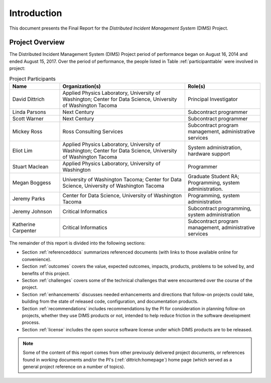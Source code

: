 .. _introduction:

Introduction
============

This document presents the Final Report for the *Distributed Incident
Management System* (DIMS) Project.

Project Overview
----------------

The Distributed Incident Management System (DIMS) Project period
of performance began on August 16, 2014 and ended August 15, 2017.
Over the period of performance, the people listed in Table
:ref:`participanttable` were involved in project:

.. _participanttable:

.. .. table:: Project Participants
..
..     +-----------------------+-------------------------------------------------------------+
..     | Name                  | Organization(s) and role(s)                                 |
..     +=======================+=============================================================+
..     | David Dittrich        | Applied Physics Laboratory, University of Washington,     \ |
..     |                       | Center for Data Science, University of Washington Tacoma. \ |
..     |                       | Principal Investigator.                                   \ |
..     |                       |                                                             |
..     +-----------------------+-------------------------------------------------------------+
..     | Linda Parsons         | Next Century. Subcontract programmer.                     \ |
..     |                       |                                                             |
..     +-----------------------+-------------------------------------------------------------+
..     | Scott Warner          | Next Century. Subcontract programmer.                     \ |
..     |                       |                                                             |
..     +-----------------------+-------------------------------------------------------------+
..     | Mickey Ross           | Ross Consulting Services.                                 \ |
..     |                       | Subcontract program management, administrative services.  \ |
..     |                       |                                                             |
..     +-----------------------+-------------------------------------------------------------+
..     | Eliot Lim             | Applied Physics Laboratory, University of Washington,     \ |
..     |                       | Center for Data Science, University of Washington Tacoma. \ |
..     |                       | System administration, hardware support.                  \ |
..     |                       |                                                             |
..     +-----------------------+-------------------------------------------------------------+
..     | Stuart Maclean        | Applied Physics Laboratory, University of Washington.     \ |
..     |                       | Programming.                                              \ |
..     |                       |                                                             |
..     +-----------------------+-------------------------------------------------------------+
..     | Megan Boggess         | University of Washington, Tacoma (graduate student RA),   \ |
..     |                       | Center for Data Science, University of Washington Tacoma. \ |
..     |                       | Programming, system administration.                       \ |
..     |                       |                                                             |
..     +-----------------------+-------------------------------------------------------------+
..     | Jeremy Parks          | Center for Data Science, University of Washington Tacoma. \ |
..     |                       | Programming, system administration.                       \ |
..     |                       |                                                             |
..     +-----------------------+-------------------------------------------------------------+
..     | Jeremy Johnson        | Critical Informatics.                                     \ |
..     |                       | Subcontract programming, system administration.           \ |
..     |                       |                                                             |
..     +-----------------------+-------------------------------------------------------------+
..     | Katherine Carpenter   | Critical Informatics.                                     \ |
..     |                       | Subcontract program management, administrative services.  \ |
..     |                       |                                                             |
..     +-----------------------+-------------------------------------------------------------+
..
.. ..

.. csv-table:: Project Participants
   :header: "Name", "Organization(s)", "Role(s)"
   :widths: 20, 50, 30

   "David Dittrich", "Applied Physics Laboratory, University of Washington;
   Center for Data Science, University of Washington Tacoma", "Principal Investigator"
   "Linda Parsons", "Next Century", "Subcontract programmer"
   "Scott Warner", "Next Century", "Subcontract programmer"
   "Mickey Ross", "Ross Consulting Services", "Subcontract program management, administrative services"
   "Eliot Lim", "Applied Physics Laboratory, University of Washington; Center for Data Science, University of Washington Tacoma", "System administration, hardware support"
   "Stuart Maclean", "Applied Physics Laboratory, University of Washington", "Programmer"
   "Megan Boggess", "University of Washington Tacoma; Center for Data Science, University of Washington Tacoma", "Graduate Student RA; Programming, system administration."
   "Jeremy Parks", "Center for Data Science, University of Washington Tacoma", "Programming, system administration"
   "Jeremy Johnson", "Critical Informatics", "Subcontract programming, system administration"
   "Katherine Carpenter", "Critical Informatics", "Subcontract program management, administrative services"

..

The remainder of this report is divided into the following
sections:

+ Section :ref:`referenceddocs` summarizes referenced documents
  (with links to those available online for convenience).

+ Section :ref:`outcomes` covers the value, expected outcomes,
  impacts, products, problems to be solved by, and benefits of
  this project.

+ Section :ref:`challenges` covers some of the technical challenges
  that were encountered over the course of the project.

+ Section :ref:`enhancements` discusses needed enhancements and
  directions that follow-on projects could take, building from the
  state of released code, configuration, and documentation products.

+ Section :ref:`recommendations` includes recommendations by the PI
  for consideration in planning follow-on projects, whether they use
  DIMS products or not, intended to help reduce friction in the
  software development process.

+ Section :ref:`license` includes the open source software license
  under which DIMS products are to be released.

.. note::

   Some of the content of this report comes from other previously
   delivered project documents, or references found in *working*
   documents and/or the PI's (:ref:`dittrich:homepage`) home page
   (which served as a general project reference on a number of topics).

..

